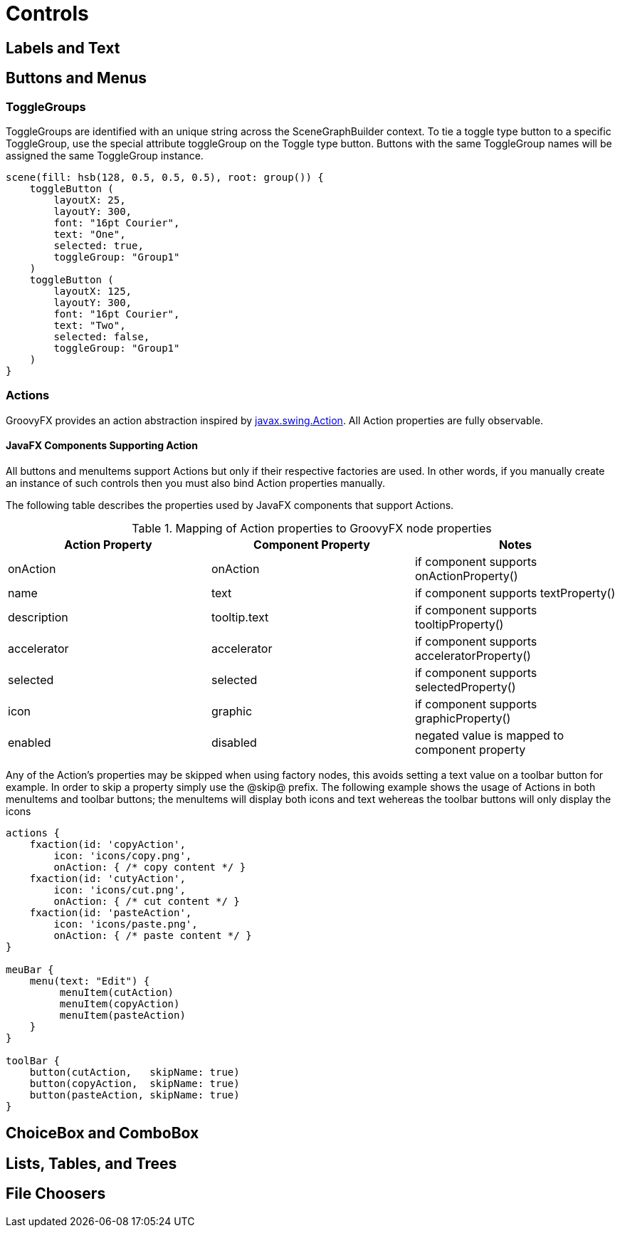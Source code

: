 
= Controls

== Labels and Text

== Buttons and Menus

=== ToggleGroups
ToggleGroups are identified with an unique string across the SceneGraphBuilder context. To tie a toggle type button
to a specific ToggleGroup, use the special attribute toggleGroup on the Toggle type button. Buttons with the same
ToggleGroup names will be assigned the same ToggleGroup instance.

[source,groovy]
----
scene(fill: hsb(128, 0.5, 0.5, 0.5), root: group()) {
    toggleButton (
        layoutX: 25,
        layoutY: 300,
        font: "16pt Courier",
        text: "One",
        selected: true,
        toggleGroup: "Group1"
    )
    toggleButton (
        layoutX: 125,
        layoutY: 300,
        font: "16pt Courier",
        text: "Two",
        selected: false,
        toggleGroup: "Group1"
    )
}
----

=== Actions
GroovyFX provides an action abstraction inspired by http://docs.oracle.com/javase/6/docs/api/javax/swing/Action.html[javax.swing.Action].
All Action properties are fully observable.

==== JavaFX Components Supporting Action

All buttons and menuItems support +Actions+ but only if their respective factories are used. In other words, if you manually
create an instance of such controls then you must also bind Action properties manually.

The following table describes the properties used by JavaFX components that support Actions.

[title="Mapping of Action properties to GroovyFX node properties", options="header"]
|===
| Action Property | Component Property | Notes
| onAction        | onAction           | if component supports onActionProperty()
| name            | text               | if component supports textProperty()
| description     | tooltip.text       | if component supports tooltipProperty()
| accelerator     | accelerator        | if component supports acceleratorProperty()
| selected        | selected           | if component supports selectedProperty()
| icon            | graphic            | if component supports graphicProperty()
| enabled         | disabled           | negated value is mapped to component property
|===

Any of the Action's properties may be skipped when using factory nodes, this avoids setting a text value on a toolbar button for example.
In order to skip a property simply use the @skip@ prefix. The following example shows the usage of Actions in both menuItems and toolbar
buttons; the menuItems will display both icons and text wehereas the toolbar buttons will only display the icons

[source,groovy]
----
actions {
    fxaction(id: 'copyAction',
        icon: 'icons/copy.png',
        onAction: { /* copy content */ }
    fxaction(id: 'cutyAction',
        icon: 'icons/cut.png',
        onAction: { /* cut content */ }
    fxaction(id: 'pasteAction',
        icon: 'icons/paste.png',
        onAction: { /* paste content */ }
}

meuBar {
    menu(text: "Edit") {
         menuItem(cutAction)
         menuItem(copyAction)
         menuItem(pasteAction)
    }
}

toolBar {
    button(cutAction,   skipName: true)
    button(copyAction,  skipName: true)
    button(pasteAction, skipName: true)
}
----

== ChoiceBox and ComboBox

== Lists, Tables, and Trees

== File Choosers
